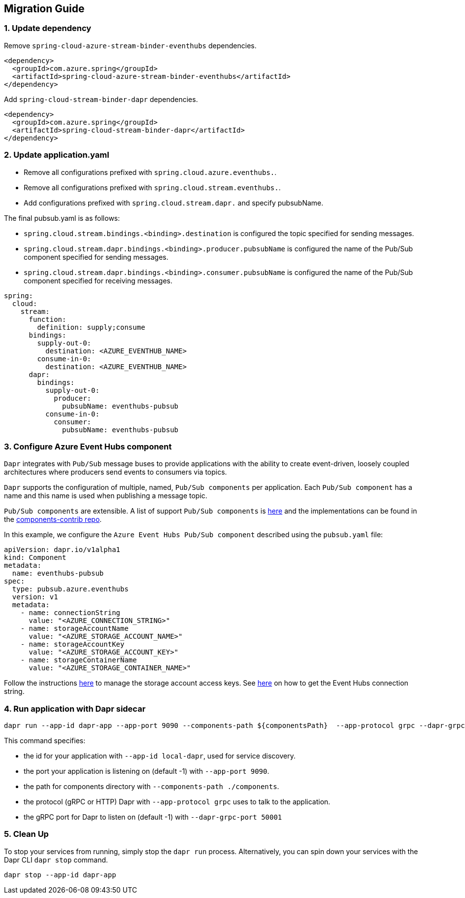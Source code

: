 == Migration Guide

=== 1. Update dependency

Remove `spring-cloud-azure-stream-binder-eventhubs` dependencies.

[source,yaml]
----
<dependency>
  <groupId>com.azure.spring</groupId>
  <artifactId>spring-cloud-azure-stream-binder-eventhubs</artifactId>
</dependency>
----
Add `spring-cloud-stream-binder-dapr` dependencies.

[source,yaml]
----
<dependency>
  <groupId>com.azure.spring</groupId>
  <artifactId>spring-cloud-stream-binder-dapr</artifactId>
</dependency>
----

=== 2. Update application.yaml

- Remove all configurations prefixed with `spring.cloud.azure.eventhubs.`.
- Remove all configurations prefixed with `spring.cloud.stream.eventhubs.`.
- Add configurations prefixed with `spring.cloud.stream.dapr.` and specify pubsubName.

The final pubsub.yaml is as follows:

- `spring.cloud.stream.bindings.<binding>.destination` is configured the topic specified for sending messages.
- `spring.cloud.stream.dapr.bindings.<binding>.producer.pubsubName` is configured the name of the Pub/Sub component specified for sending messages.
- `spring.cloud.stream.dapr.bindings.<binding>.consumer.pubsubName` is configured the name of the Pub/Sub component specified for receiving messages.
[source,yaml]
----
spring:
  cloud:
    stream:
      function:
        definition: supply;consume
      bindings:
        supply-out-0:
          destination: <AZURE_EVENTHUB_NAME>
        consume-in-0:
          destination: <AZURE_EVENTHUB_NAME>
      dapr:
        bindings:
          supply-out-0:
            producer:
              pubsubName: eventhubs-pubsub
          consume-in-0:
            consumer:
              pubsubName: eventhubs-pubsub
----

=== 3. Configure Azure Event Hubs component

`Dapr` integrates with `Pub/Sub` message buses to provide applications with the ability to create event-driven, loosely coupled architectures where producers send events to consumers via topics.

`Dapr` supports the configuration of multiple, named, `Pub/Sub components` per application. Each `Pub/Sub component` has a name and this name is used when publishing a message topic.

`Pub/Sub components` are extensible. A list of support `Pub/Sub components` is https://docs.dapr.io/reference/components-reference/supported-pubsub/[here] and the implementations can be found in the https://github.com/dapr/components-contrib[components-contrib repo].

In this example, we configure the `Azure Event Hubs Pub/Sub component` described using the `pubsub.yaml` file:

[source,yaml]
----
apiVersion: dapr.io/v1alpha1
kind: Component
metadata:
  name: eventhubs-pubsub
spec:
  type: pubsub.azure.eventhubs
  version: v1
  metadata:
    - name: connectionString
      value: "<AZURE_CONNECTION_STRING>"
    - name: storageAccountName
      value: "<AZURE_STORAGE_ACCOUNT_NAME>"
    - name: storageAccountKey
      value: "<AZURE_STORAGE_ACCOUNT_KEY>"
    - name: storageContainerName
      value: "<AZURE_STORAGE_CONTAINER_NAME>"
----

Follow the instructions https://docs.microsoft.com/azure/storage/common/storage-account-keys-manage?tabs=azure-portal[here] to manage the storage account access keys.
See https://docs.microsoft.com/azure/event-hubs/event-hubs-get-connection-string[here] on how to get the Event Hubs connection string.


=== 4. Run application with Dapr sidecar

[source,shell]
----
dapr run --app-id dapr-app --app-port 9090 --components-path ${componentsPath}  --app-protocol grpc --dapr-grpc-port ${daprPort} mvn spring-boot:run
----

This command specifies:

- the id for your application with `--app-id local-dapr`, used for service discovery.
- the port your application is listening on (default -1) with `--app-port 9090`.
- the path for components directory with `--components-path ./components`.
- the protocol (gRPC or HTTP) Dapr with `--app-protocol grpc` uses to talk to the application.
- the gRPC port for Dapr to listen on (default -1) with `--dapr-grpc-port 50001`

=== 5. Clean Up
To stop your services from running, simply stop the `dapr run` process. Alternatively, you can spin down your services with the Dapr CLI `dapr stop` command.

[source,shell]
----
dapr stop --app-id dapr-app
----
